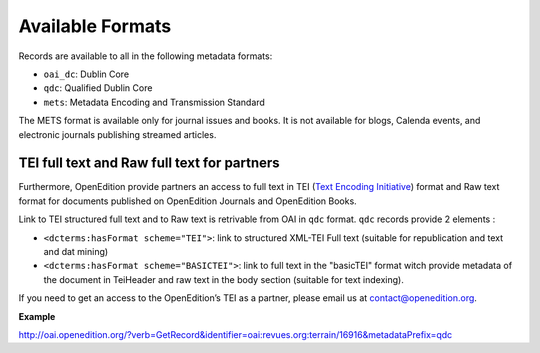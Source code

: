 Available Formats
============================

Records are available to all in the following metadata formats:

* ``oai_dc``: Dublin Core
* ``qdc``: Qualified Dublin Core
* ``mets``: Metadata Encoding and Transmission Standard

The METS format is available only for journal issues and books. It is not available for blogs, Calenda events, and electronic journals publishing streamed articles.


TEI full text and Raw full text for partners
------------------------------------------------------

Furthermore, OpenEdition provide partners an access to full text in TEI (`Text Encoding Initiative <http://www.tei-c.org/>`_) format and Raw text format for documents published on OpenEdition Journals and OpenEdition Books. 

Link to TEI structured full text and to Raw text is retrivable from OAI in ``qdc`` format.
``qdc`` records provide 2 elements :

* ``<dcterms:hasFormat scheme="TEI">``: link to structured  XML-TEI Full text (suitable for republication and text and dat mining)
* ``<dcterms:hasFormat scheme="BASICTEI">``: link to full text in the "basicTEI" format witch provide metadata of the document in TeiHeader and raw text in the body section (suitable for text indexing). 

If you need to get an access to the OpenEdition’s TEI as a partner, please email us at contact@openedition.org.


**Example**

http://oai.openedition.org/?verb=GetRecord&identifier=oai:revues.org:terrain/16916&metadataPrefix=qdc

.. code-block:: xml
    :linenos:

    <?xml version="1.0" encoding="UTF-8"?>
    <OAI-PMH xmlns="http://www.openarchives.org/OAI/2.0/" xmlns:xsi="http://www.w3.org/2001/XMLSchema-instance" xsi:schemaLocation="http://www.openarchives.org/OAI/2.0/ http://www.openarchives.org/OAI/2.0/OAI-PMH.xsd">
      <responseDate>2018-10-11T20:34:26Z</responseDate>
      <request verb="GetRecord" identifier="oai:revues.org:terrain/16916" metadataPrefix="qdc">http://oai.openedition.org/</request>
      <GetRecord xmlns:qdc="http://epubs.cclrc.ac.uk/xmlns/qdc/" xmlns:dcterms="http://purl.org/dc/terms/">
        <record>
          <header>
            <identifier>oai:revues.org:terrain/16916</identifier>
            <datestamp>2018-10-09T10:04:10Z</datestamp>
            <setSpec>journals</setSpec>
            <setSpec>journals:terrain</setSpec>
            <setSpec>openaire</setSpec>
          </header>
          <metadata>
            <qdc:qualifieddc xmlns:dcterms="http://purl.org/dc/terms/" xmlns:qdc="http://epubs.cclrc.ac.uk/xmlns/qdc/" xmlns:xsi="http://www.w3.org/2001/XMLSchema-instance" xsi:schemaLocation="http://purl.org/dc/terms/ http://dublincore.org/schemas/xmls/qdc/2006/01/06/dcterms.xsd http://epubs.cclrc.ac.uk/xmlns/qdc/ http://epubs.cclrc.ac.uk/xsd/qdc.xsd">
              <dcterms:title>Y a-t-il une différence entre « Roms » et « Roumains » ?</dcterms:title>
              
              [...]
          
              <dcterms:hasFormat scheme="TEI">http://journals.openedition.org/terrain/tei/16916</dcterms:hasFormat>
              <dcterms:hasFormat scheme="BASICTEI">http://journals.openedition.org/terrain/basictei/16916</dcterms:hasFormat>
            </qdc:qualifieddc>
          </metadata>
        </record>
      </GetRecord>
    </OAI-PMH>



